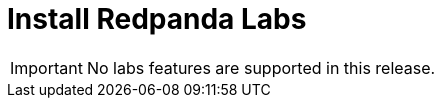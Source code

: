 = Install Redpanda Labs
:description: Install a version of Redpanda labs to test lab features that are in development.
:page-aliases: getting-started:install-preview.adoc, deployment:install-preview.adoc, install-upgrade:install-preview.adoc

IMPORTANT: No labs features are supported in this release.
